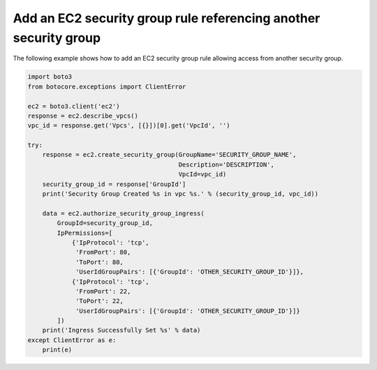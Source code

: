 Add an EC2 security group rule referencing another security group
^^^^^^^^^^^^^^^^^^^^^^^^^^^^^^^^^^^^^^^^^^^^^^^^^^^^^^^^^^^^^^^^^

The following example shows how to add an EC2 security group rule allowing access from another security group.

.. code-block:: python

    import boto3
    from botocore.exceptions import ClientError

    ec2 = boto3.client('ec2')
    response = ec2.describe_vpcs()
    vpc_id = response.get('Vpcs', [{}])[0].get('VpcId', '')

    try:
        response = ec2.create_security_group(GroupName='SECURITY_GROUP_NAME',
                                             Description='DESCRIPTION',
                                             VpcId=vpc_id)
        security_group_id = response['GroupId']
        print('Security Group Created %s in vpc %s.' % (security_group_id, vpc_id))

        data = ec2.authorize_security_group_ingress(
            GroupId=security_group_id,
            IpPermissions=[
                {'IpProtocol': 'tcp',
                 'FromPort': 80,
                 'ToPort': 80,
                 'UserIdGroupPairs': [{'GroupId': 'OTHER_SECURITY_GROUP_ID'}]},
                {'IpProtocol': 'tcp',
                 'FromPort': 22,
                 'ToPort': 22,
                 'UserIdGroupPairs': [{'GroupId': 'OTHER_SECURITY_GROUP_ID'}]}
            ])
        print('Ingress Successfully Set %s' % data)
    except ClientError as e:
        print(e)
